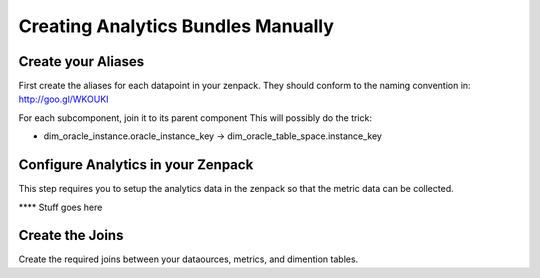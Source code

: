 Creating Analytics Bundles Manually
====================================

Create your Aliases
-----------------------------
First create the aliases for each datapoint in your zenpack.
They should conform to the naming convention in: http://goo.gl/WKOUKI

For each subcomponent, join it to its parent component
This will possibly do the trick:

* dim_oracle_instance.oracle_instance_key -> dim_oracle_table_space.instance_key

Configure Analytics in your Zenpack
--------------------------------------
This step requires you to setup the analytics data in the zenpack so that
the metric data can be collected.

**** Stuff goes here

Create the Joins
-----------------------------
Create the required joins between your dataources, metrics, and dimention
tables.

